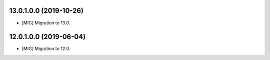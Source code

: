 13.0.1.0.0 (2019-10-26)
~~~~~~~~~~~~~~~~~~~~~~~

* [MIG] Migration to 13.0.

12.0.1.0.0 (2019-06-04)
~~~~~~~~~~~~~~~~~~~~~~~

* [MIG] Migration to 12.0.
